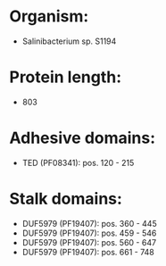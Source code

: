 * Organism:
- Salinibacterium sp. S1194
* Protein length:
- 803
* Adhesive domains:
- TED (PF08341): pos. 120 - 215
* Stalk domains:
- DUF5979 (PF19407): pos. 360 - 445
- DUF5979 (PF19407): pos. 459 - 546
- DUF5979 (PF19407): pos. 560 - 647
- DUF5979 (PF19407): pos. 661 - 748

